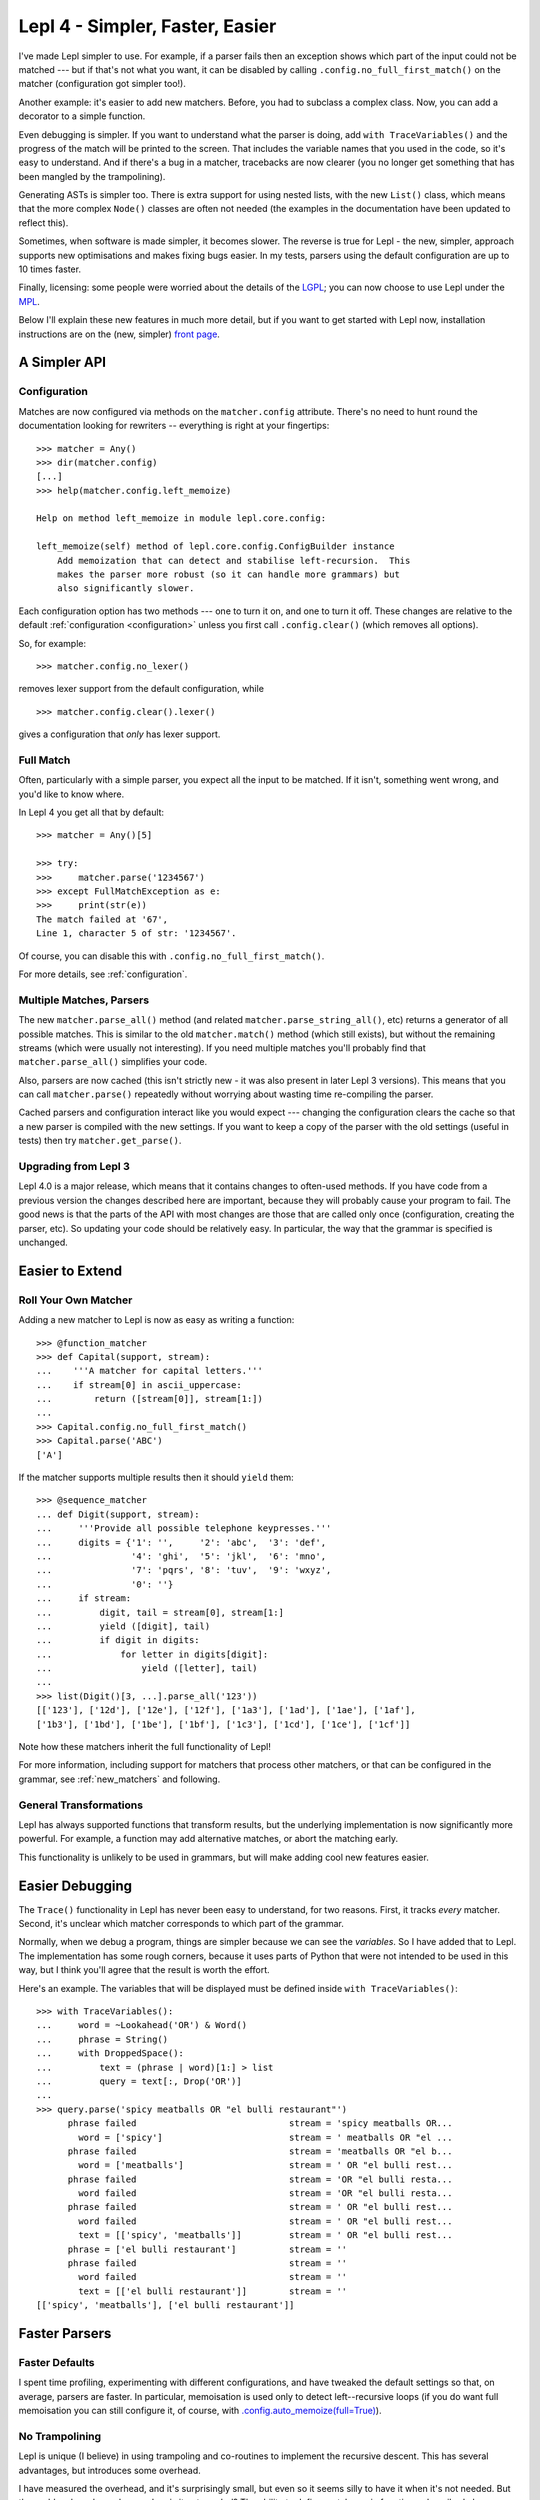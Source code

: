 
.. _lepl4:

Lepl 4 - Simpler, Faster, Easier
================================

I've made Lepl simpler to use.  For example, if a parser fails then an
exception shows which part of the input could not be matched --- but if that's
not what you want, it can be disabled by calling
``.config.no_full_first_match()`` on
the matcher (configuration got simpler too!).

Another example: it's easier to add new matchers.  Before, you had to subclass
a complex class.  Now, you can add a decorator to a simple function.

Even debugging is simpler.  If you want to understand what the parser is
doing, add ``with TraceVariables()`` and the progress of the match will be
printed to the screen.  That includes the variable names that you used in the
code, so it's easy to understand.  And if there's a bug in a matcher,
tracebacks are now clearer (you no longer get something that has been mangled
by the trampolining).

Generating ASTs is simpler too.  There is extra support for using nested
lists, with the new ``List()``
class, which means that the more complex ``Node()`` classes are often not needed (the
examples in the documentation have been updated to reflect this).

Sometimes, when software is made simpler, it becomes slower.  The reverse is
true for Lepl - the new, simpler, approach supports new optimisations and
makes fixing bugs easier.  In my tests, parsers using the default
configuration are up to 10 times faster.

Finally, licensing: some people were worried about the details of the `LGPL
<http://www.opensource.org/licenses/lgpl-3.0.html>`_; you can now choose to
use Lepl under the `MPL <http://www.opensource.org/licenses/mozilla1.1.php>`_.

Below I'll explain these new features in much more detail, but if you want to
get started with Lepl now, installation instructions are on the (new, simpler)
`front page <index.html>`_.


A Simpler API
-------------

Configuration
~~~~~~~~~~~~~

Matches are now configured via methods on the ``matcher.config`` attribute.
There's no need to hunt round the documentation looking for rewriters --
everything is right at your fingertips::

   >>> matcher = Any()
   >>> dir(matcher.config)
   [...]
   >>> help(matcher.config.left_memoize)
   
   Help on method left_memoize in module lepl.core.config:
   
   left_memoize(self) method of lepl.core.config.ConfigBuilder instance
       Add memoization that can detect and stabilise left-recursion.  This
       makes the parser more robust (so it can handle more grammars) but
       also significantly slower.

Each configuration option has two methods --- one to turn it on, and one to
turn it off.  These changes are relative to the default :ref:`configuration
<configuration>` unless you first call ``.config.clear()`` (which removes all
options).

So, for example::

  >>> matcher.config.no_lexer()

removes lexer support from the default configuration, while

::

  >>> matcher.config.clear().lexer()

gives a configuration that *only* has lexer support.


Full Match
~~~~~~~~~~

Often, particularly with a simple parser, you expect all the input to be
matched.  If it isn't, something went wrong, and you'd like to know where.

In Lepl 4 you get all that by default::

  >>> matcher = Any()[5]
  
  >>> try:
  >>>     matcher.parse('1234567')
  >>> except FullMatchException as e:
  >>>     print(str(e))
  The match failed at '67',
  Line 1, character 5 of str: '1234567'.

Of course, you can disable this with ``.config.no_full_first_match()``.

For more details, see :ref:`configuration`.


Multiple Matches, Parsers
~~~~~~~~~~~~~~~~~~~~~~~~~

The new ``matcher.parse_all()`` method (and
related ``matcher.parse_string_all()``, etc)
returns a generator of all possible matches.  This is similar to the old
``matcher.match()``
method (which still exists), but without the remaining streams (which were
usually not interesting).  If you need multiple matches you'll probably find
that ``matcher.parse_all()`` simplifies your
code.

Also, parsers are now cached (this isn't strictly new - it was also present in
later Lepl 3 versions).  This means that you can call ``matcher.parse()``
repeatedly without worrying about wasting time re-compiling the parser.

Cached parsers and configuration interact like you would expect --- changing
the configuration clears the cache so that a new parser is compiled with the
new settings.  If you want to keep a copy of the parser with the old settings
(useful in tests) then try ``matcher.get_parse()``.


Upgrading from Lepl 3
~~~~~~~~~~~~~~~~~~~~~

Lepl 4.0 is a major release, which means that it contains changes to
often-used methods.  If you have code from a previous version the changes
described here are important, because they will probably cause your program to
fail.  The good news is that the parts of the API with most changes are those
that are called only once (configuration, creating the parser, etc).  So
updating your code should be relatively easy.  In particular, the way that the
grammar is specified is unchanged.


Easier to Extend
----------------

Roll Your Own Matcher
~~~~~~~~~~~~~~~~~~~~~

Adding a new matcher to Lepl is now as easy as writing a function::

  >>> @function_matcher
  >>> def Capital(support, stream):
  ...    '''A matcher for capital letters.'''
  ...    if stream[0] in ascii_uppercase:
  ...        return ([stream[0]], stream[1:])
  ...
  >>> Capital.config.no_full_first_match()
  >>> Capital.parse('ABC')
  ['A']

If the matcher supports multiple results then it should ``yield`` them::

  >>> @sequence_matcher
  ... def Digit(support, stream):
  ...     '''Provide all possible telephone keypresses.'''
  ...     digits = {'1': '',     '2': 'abc',  '3': 'def',
  ...               '4': 'ghi',  '5': 'jkl',  '6': 'mno',
  ...               '7': 'pqrs', '8': 'tuv',  '9': 'wxyz',
  ...               '0': ''}
  ...     if stream:
  ...         digit, tail = stream[0], stream[1:]
  ...         yield ([digit], tail)
  ...         if digit in digits:
  ...             for letter in digits[digit]:
  ...                 yield ([letter], tail)
  ...
  >>> list(Digit()[3, ...].parse_all('123'))
  [['123'], ['12d'], ['12e'], ['12f'], ['1a3'], ['1ad'], ['1ae'], ['1af'], 
  ['1b3'], ['1bd'], ['1be'], ['1bf'], ['1c3'], ['1cd'], ['1ce'], ['1cf']]

Note how these matchers inherit the full functionality of Lepl!

For more information, including support for matchers that process other
matchers, or that can be configured in the grammar, see :ref:`new_matchers`
and following.


General Transformations
~~~~~~~~~~~~~~~~~~~~~~~

Lepl has always supported functions that transform results, but the underlying
implementation is now significantly more powerful.  For example, a function may
add alternative matches, or abort the matching early.

This functionality is unlikely to be used in grammars, but will make adding
cool new features easier.


Easier Debugging
----------------

The ``Trace()`` functionality in Lepl has never been easy to understand, for
two reasons.  First, it tracks *every* matcher.  Second, it's unclear which
matcher corresponds to which part of the grammar.

Normally, when we debug a program, things are simpler because we can see the
*variables*.  So I have added that to Lepl.  The implementation has some rough
corners, because it uses parts of Python that were not intended to be used in
this way, but I think you'll agree that the result is worth the effort.

Here's an example.  The variables that will be displayed must be defined
inside ``with TraceVariables()``::

  >>> with TraceVariables():
  ...     word = ~Lookahead('OR') & Word()
  ...     phrase = String()
  ...     with DroppedSpace():
  ...         text = (phrase | word)[1:] > list
  ...         query = text[:, Drop('OR')]
  ...
  >>> query.parse('spicy meatballs OR "el bulli restaurant"')
        phrase failed                             stream = 'spicy meatballs OR...
          word = ['spicy']                        stream = ' meatballs OR "el ...
        phrase failed                             stream = 'meatballs OR "el b...
          word = ['meatballs']                    stream = ' OR "el bulli rest...
        phrase failed                             stream = 'OR "el bulli resta...
          word failed                             stream = 'OR "el bulli resta...
        phrase failed                             stream = ' OR "el bulli rest...
          word failed                             stream = ' OR "el bulli rest...
          text = [['spicy', 'meatballs']]         stream = ' OR "el bulli rest...
        phrase = ['el bulli restaurant']          stream = ''
        phrase failed                             stream = ''
          word failed                             stream = ''
          text = [['el bulli restaurant']]        stream = ''
  [['spicy', 'meatballs'], ['el bulli restaurant']]



Faster Parsers
--------------

Faster Defaults
~~~~~~~~~~~~~~~

I spent time profiling, experimenting with different configurations, and have
tweaked the default settings so that, on average, parsers are faster.  In
particular, memoisation is used only to detect left--recursive loops (if you
do want full memoisation you can still configure it, of course, with
`.config.auto_memoize(full=True)
<api/redirect.html#lepl.core.config.ConfigBuilder.auto_memoize>`_).


No Trampolining
~~~~~~~~~~~~~~~

Lepl is unique (I believe) in using trampoling and co-routines to implement
the recursive descent.  This has several advantages, but introduces some
overhead.

I have measured the overhead, and it's surprisingly small, but even so it
seems silly to have it when it's not needed.  But the problem has always been:
when is it not needed?  The ability to define matchers via functions,
described above, finally gave an answer to that question.

Matchers that are defined as functions are simpler than a completely general
matcher.  So Lepl exploits this to remove trampolining when they are used.
And, of course, matchers provided by Lepl are implemented this way when
possible.

The end result is that trampoling is removed when the grammar is unlikely to
need it.  If you disagree you add it back through the configuration
(``.config.no_direct_eval()``).


Better Memoisation
~~~~~~~~~~~~~~~~~~

Sometimes memoisation is a *big* win.  It's not enabled by default, so you
still need to experiment to find out when to use it.  But until now it had a
stupid bug that made it less likely to work.  That bug is now fixed, so when
you need memoisation, it will be there for you.


Further Reading
---------------

* `Front Page <index.html>`_
* :ref:`manual`
* :ref:`tutorial`
* :ref:`contents`
